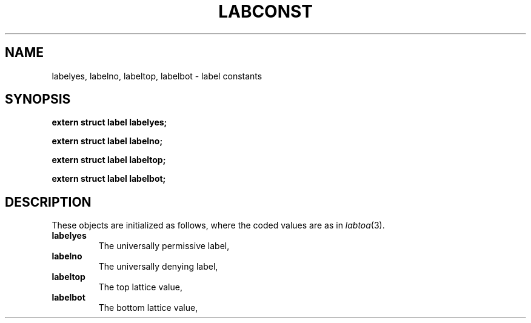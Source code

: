 .TH LABCONST 3
.SH NAME
labelyes, labelno, labeltop, labelbot \- label constants
.SH SYNOPSIS
.B extern struct label labelyes;
.PP
.B extern struct label labelno;
.PP
.B extern struct label labeltop;
.PP
.B extern struct label labelbot;
.SH DESCRIPTION
These objects are initialized as follows, where the
coded values are as in
.IR labtoa (3).
.TF labeltop
.TP
.B labelyes
The universally permissive label,
.LR Y .
.TP
.B labelno
The universally denying label,
.LR N .
.TP
.B labeltop
The top lattice value,
.LR ffff... .
.TP
.B labelbot
The bottom lattice value,
.LR 0000... .
